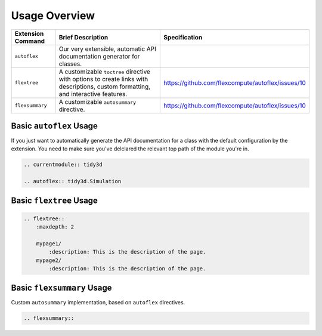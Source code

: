 Usage Overview
---------------

.. list-table::
    :header-rows: 1

    * - Extension Command
      - Brief Description
      - Specification
    * - ``autoflex``
      - Our very extensible, automatic API documentation generator for classes.
      -
    * - ``flextree``
      - A customizable ``toctree`` directive with options to create links with descriptions, custom formatting, and interactive features.
      - https://github.com/flexcompute/autoflex/issues/10
    * - ``flexsummary``
      - A customizable ``autosummary`` directive.
      - https://github.com/flexcompute/autoflex/issues/10



Basic ``autoflex`` Usage
^^^^^^^^^^^^^^^^^^^^^^^^^

If you just want to automatically generate the API documentation for a class with the default configuration by the extension.
You need to make sure you've delclared the relevant top path of the module you're in.

.. code:: rst

   .. currentmodule:: tidy3d

   .. autoflex:: tidy3d.Simulation


Basic ``flextree`` Usage
^^^^^^^^^^^^^^^^^^^^^^^^^

.. code:: rst

    .. flextree::
        :maxdepth: 2

        mypage1/
            :description: This is the description of the page.
        mypage2/
            :description: This is the description of the page.


Basic ``flexsummary`` Usage
^^^^^^^^^^^^^^^^^^^^^^^^^^^

Custom ``autosummary`` implementation, based on ``autoflex`` directives.

.. code:: rst

    .. flexsummary::
